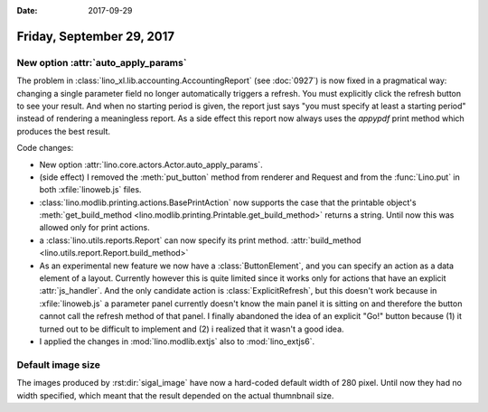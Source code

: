 :date: 2017-09-29

==========================
Friday, September 29, 2017
==========================

New option :attr:`auto_apply_params`
====================================

The problem in :class:`lino_xl.lib.accounting.AccountingReport` (see
:doc:`0927`) is now fixed in a pragmatical way: changing a single
parameter field no longer automatically triggers a refresh. You must
explicitly click the refresh button to see your result. And when no
starting period is given, the report just says "you must specify at
least a starting period" instead of rendering a meaningless report. As
a side effect this report now always uses the `appypdf` print method
which produces the best result.

Code changes:

- New option :attr:`lino.core.actors.Actor.auto_apply_params`.

- (side effect) I removed the :meth:`put_button` method from renderer
  and Request and from the :func:`Lino.put` in both
  :xfile:`linoweb.js` files.

- :class:`lino.modlib.printing.actions.BasePrintAction` now supports
  the case that the printable object's :meth:`get_build_method
  <lino.modlib.printing.Printable.get_build_method>` returns a string.
  Until now this was allowed only for print actions.

- a :class:`lino.utils.reports.Report` can now specify its print
  method. :attr:`build_method <lino.utils.report.Report.build_method>`

- As an experimental new feature we now have a :class:`ButtonElement`,
  and you can specify an action as a data element of a layout.
  Currently however this is quite limited since it works only for
  actions that have an explicit :attr:`js_handler`.  And the only
  candidate action is :class:`ExplicitRefresh`, but this doesn't work
  because in :xfile:`linoweb.js` a parameter panel currently doesn't
  know the main panel it is sitting on and therefore the button cannot
  call the refresh method of that panel.  I finally abandoned the idea
  of an explicit "Go!" button because (1) it turned out to be
  difficult to implement and (2) i realized that it wasn't a good
  idea.

- I applied the changes in :mod:`lino.modlib.extjs` also to
  :mod:`lino_extjs6`.
  


Default image size
==================

The images produced by :rst:dir:`sigal_image` have now a hard-coded
default width of 280 pixel. Until now they had no width specified,
which meant that the result depended on the actual thumnbnail size.


